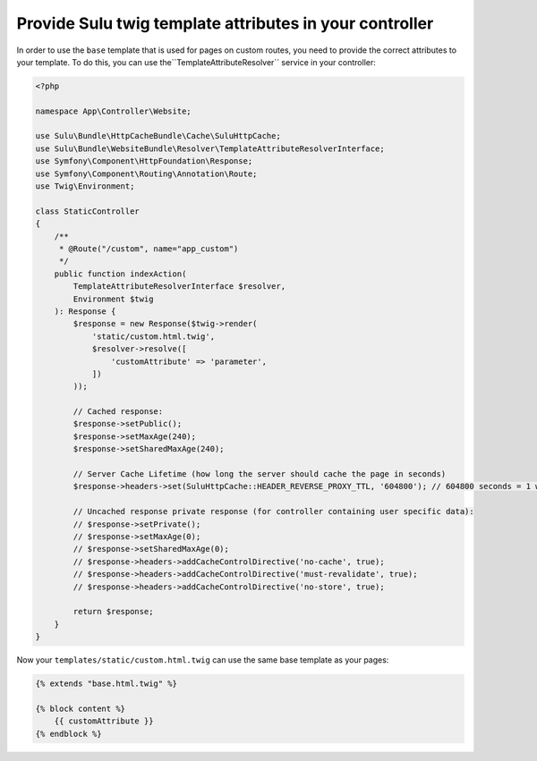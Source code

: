 Provide Sulu twig template attributes in your controller
========================================================

In order to use the ``base`` template that is used for pages on custom routes, you need to provide the correct
attributes to your template. To do this, you can use the``TemplateAttributeResolver`` service in your controller:

.. code-block:: php

    <?php

    namespace App\Controller\Website;

    use Sulu\Bundle\HttpCacheBundle\Cache\SuluHttpCache;
    use Sulu\Bundle\WebsiteBundle\Resolver\TemplateAttributeResolverInterface;
    use Symfony\Component\HttpFoundation\Response;
    use Symfony\Component\Routing\Annotation\Route;
    use Twig\Environment;

    class StaticController
    {
        /**
         * @Route("/custom", name="app_custom")
         */
        public function indexAction(
            TemplateAttributeResolverInterface $resolver,
            Environment $twig
        ): Response {
            $response = new Response($twig->render(
                'static/custom.html.twig',
                $resolver->resolve([
                    'customAttribute' => 'parameter',
                ])
            ));

            // Cached response:
            $response->setPublic();
            $response->setMaxAge(240);
            $response->setSharedMaxAge(240);

            // Server Cache Lifetime (how long the server should cache the page in seconds)
            $response->headers->set(SuluHttpCache::HEADER_REVERSE_PROXY_TTL, '604800'); // 604800 seconds = 1 week

            // Uncached response private response (for controller containing user specific data):
            // $response->setPrivate();
            // $response->setMaxAge(0);
            // $response->setSharedMaxAge(0);
            // $response->headers->addCacheControlDirective('no-cache', true);
            // $response->headers->addCacheControlDirective('must-revalidate', true);
            // $response->headers->addCacheControlDirective('no-store', true);

            return $response;
        }
    }

Now your ``templates/static/custom.html.twig`` can use the same base template as your pages:

.. code-block:: twig

    {% extends "base.html.twig" %}

    {% block content %}
        {{ customAttribute }}
    {% endblock %}
